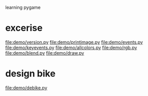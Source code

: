 learning pygame
* excerise
  file:demo/version.py
  file:demo/printimage.py
  file:demo/events.py
  file:demo/keyevents.py
  file:demo/allcolors.py
  file:demo/rgb.py
  file:demo/blend.py
  file:demo/draw.py
* design bike
  file:demo/debike.py
